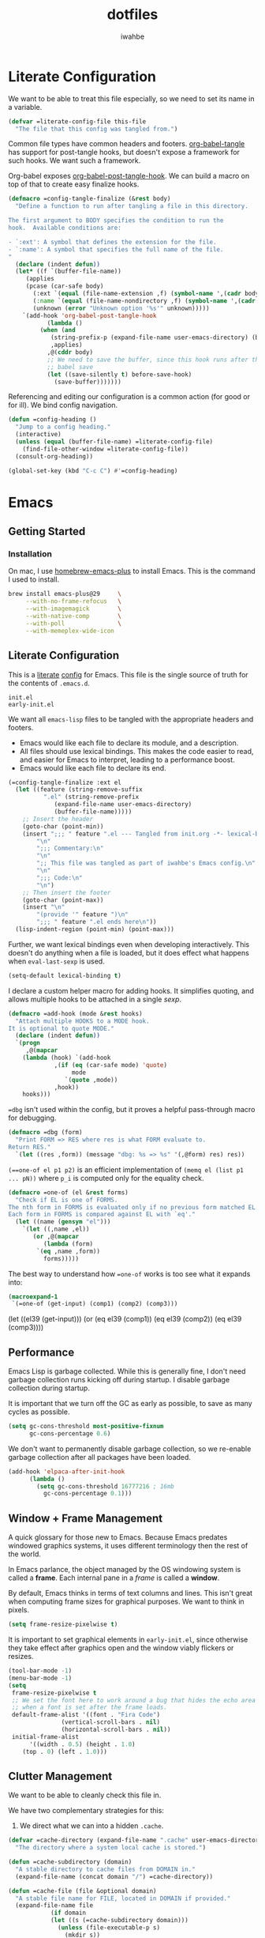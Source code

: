 #+TITLE: dotfiles
#+AUTHOR: iwahbe
#+PROPERTY: header-args :noweb no-export
#+PROPERTY: header-args:emacs-lisp :tangle init.el
#+PROPERTY: header-args:zsh :tangle .zshrc
#+PROPERTY: header-args:.gitignore :tangle .gitignore

* Literate Configuration

We want to be able to treat this file especially, so we need to set its name in a variable.

#+BEGIN_SRC emacs-lisp :var this-file=(buffer-file-name)
(defvar =literate-config-file this-file
  "The file that this config was tangled from.")
#+END_SRC

Common file types have common headers and footers. [[help:org-babel-tangle][org-babel-tangle]] has support for post-tangle hooks, but doesn't expose a framework for such hooks. We want such a framework.

Org-babel exposes [[help:org-babel-post-tangle-hook][org-babel-post-tangle-hook]]. We can build a macro on top of that to create easy finalize hooks.

#+BEGIN_SRC emacs-lisp
(defmacro =config-tangle-finalize (&rest body)
  "Define a function to run after tangling a file in this directory.

The first argument to BODY specifies the condition to run the
hook.  Available conditions are:

- `:ext': A symbol that defines the extension for the file.
- `:name': A symbol that specifies the full name of the file.
"
  (declare (indent defun))
  (let* ((f `(buffer-file-name))
	 (applies
	 (pcase (car-safe body)
	   (:ext `(equal (file-name-extension ,f) (symbol-name ',(cadr body))))
	   (:name `(equal (file-name-nondirectory ,f) (symbol-name ',(cadr body))))
	   (unknown (error "Unknown option '%s'" unknown)))))
    `(add-hook 'org-babel-post-tangle-hook
	       (lambda ()
		 (when (and
			(string-prefix-p (expand-file-name user-emacs-directory) (buffer-file-name))
			,applies)
		   ,@(cddr body)
		   ;; We need to save the buffer, since this hook runs after the initial
		   ;; babel save
		   (let ((save-silently t) before-save-hook)
		     (save-buffer)))))))
#+END_SRC


Referencing and editing our configuration is a common action (for good or for ill). We bind config navigation.

#+BEGIN_SRC emacs-lisp
(defun =config-heading ()
  "Jump to a config heading."
  (interactive)
  (unless (equal (buffer-file-name) =literate-config-file)
    (find-file-other-window =literate-config-file))
  (consult-org-heading))

(global-set-key (kbd "C-c C") #'=config-heading)
#+END_SRC

* Emacs

** Getting Started

*** Installation

On mac, I use [[https://github.com/d12frosted/homebrew-emacs-plus][homebrew-emacs-plus]] to install Emacs. This is the command I used to install.

#+BEGIN_SRC sh :tangle no
brew install emacs-plus@29     \
     --with-no-frame-refocus   \
     --with-imagemagick        \
     --with-native-comp        \
     --with-poll               \
     --with-memeplex-wide-icon
#+END_SRC

** Literate Configuration

This is a [[http://www.literateprogramming.com][literate]] [[help:user-emacs-directory][config]] for Emacs. This file is the single source of truth for the contents of =.emacs.d=.

#+BEGIN_SRC .gitignore :tangle .gitignore
init.el
early-init.el
#+END_SRC

We want all =emacs-lisp= files to be tangled with the appropriate headers and footers.

- Emacs would like each file to declare its module, and a description.
- All files should use lexical bindings. This makes the code easier to read, and easier for Emacs to interpret, leading to a performance boost.
- Emacs would like each file to declare its end.

#+BEGIN_SRC emacs-lisp
(=config-tangle-finalize :ext el
  (let ((feature (string-remove-suffix
		  ".el" (string-remove-prefix
			 (expand-file-name user-emacs-directory)
			 (buffer-file-name)))))
    ;; Insert the header
    (goto-char (point-min))
    (insert ";;; " feature ".el --- Tangled from init.org -*- lexical-binding: t; -*-\n"
	    "\n"
	    ";;; Commentary:\n"
	    "\n"
	    ";; This file was tangled as part of iwahbe's Emacs config.\n"
	    "\n"
	    ";;; Code:\n"
	    "\n")
    ;; Then insert the footer
    (goto-char (point-max))
    (insert "\n"
	    "(provide '" feature ")\n"
	    ";;; " feature ".el ends here\n"))
  (lisp-indent-region (point-min) (point-max)))
#+END_SRC

Further, we want lexical bindings even when developing interactively. This doesn't do anything when a file is loaded, but it does effect what happens when =eval-last-sexp= is used.

#+BEGIN_SRC emacs-lisp
(setq-default lexical-binding t)
#+END_SRC

I declare a custom helper macro for adding hooks. It simplifies quoting, and allows multiple hooks to be attached in a single /sexp/.

#+BEGIN_SRC emacs-lisp
(defmacro =add-hook (mode &rest hooks)
  "Attach multiple HOOKS to a MODE hook.
It is optional to quote MODE."
  (declare (indent defun))
  `(progn
     ,@(mapcar
	(lambda (hook) `(add-hook
			 ,(if (eq (car-safe mode) 'quote)
			      mode
			    `(quote ,mode))
			 ,hook))
	hooks)))
#+END_SRC

==dbg= isn't used within the config, but it proves a helpful pass-through macro for debugging.

#+BEGIN_SRC emacs-lisp
(defmacro =dbg (form)
  "Print FORM => RES where res is what FORM evaluate to.
Return RES."
  `(let ((res ,form)) (message "dbg: %s => %s" '(,@form) res) res))
#+END_SRC


=(==one-of el p1 p2)= is an efficient implementation of =(memq el (list p1 ... pN))= where =p_i= is computed only for the equality check.

#+BEGIN_SRC emacs-lisp
(defmacro =one-of (el &rest forms)
  "Check if EL is one of FORMS.
The nth form in FORMS is evaluated only if no previous form matched EL.
Each form in FORMS is compared against EL with `eq'."
  (let ((name (gensym "el")))
    `(let ((,name ,el))
       (or ,@(mapcar
	      (lambda (form)
		`(eq ,name ,form))
	      forms)))))
#+END_SRC

The best way to understand how ==one-of= works is too see what it expands into:

#+BEGIN_SRC emacs-lisp :tangle no :results pp :wrap example emacs-lisp
(macroexpand-1
 `(=one-of (get-input) (comp1) (comp2) (comp3)))
#+END_SRC

#+RESULTS:
#+begin_example emacs-lisp
(let
    ((el39
      (get-input)))
  (or
   (eq el39
       (comp1))
   (eq el39
       (comp2))
   (eq el39
       (comp3))))
#+end_example

** Performance

Emacs Lisp is garbage collected. While this is generally fine, I don't need garbage collection runs kicking off during startup. I disable garbage collection during startup.

It is important that we turn off the GC as early as possible, to save as many cycles as possible.

#+BEGIN_SRC emacs-lisp :tangle early-init.el
(setq gc-cons-threshold most-positive-fixnum
      gc-cons-percentage 0.6)
#+END_SRC

We don't want to permanently disable garbage collection, so we re-enable garbage collection after all packages have been loaded.

#+BEGIN_SRC emacs-lisp
(add-hook 'elpaca-after-init-hook
	  (lambda ()
	    (setq gc-cons-threshold 16777216 ; 16mb
		  gc-cons-percentage 0.1)))
#+END_SRC

** Window + Frame Management

A quick glossary for those new to Emacs. Because Emacs predates windowed graphics systems, it uses different terminology then the rest of the world.

In Emacs parlance, the object managed by the OS windowing system is called a *frame*. Each internal pane in a /frame/ is called a *window*.

By default, Emacs thinks in terms of text columns and lines. This isn't great when computing frame sizes for graphical purposes. We want to think in pixels.

#+BEGIN_SRC emacs-lisp :tangle early-init.el
(setq frame-resize-pixelwise t)
#+END_SRC

It is important to set graphical elements in =early-init.el=, since otherwise they take effect after graphics open and the window viably flickers or resizes.

#+BEGIN_SRC emacs-lisp :tangle early-init.el
(tool-bar-mode -1)
(menu-bar-mode -1)
(setq
 frame-resize-pixelwise t
 ;; We set the font here to work around a bug that hides the echo area
 ;; when a font is set after the frame loads.
 default-frame-alist '((font . "Fira Code")
		       (vertical-scroll-bars . nil)
		       (horizontal-scroll-bars . nil))
 initial-frame-alist
      '((width . 0.5) (height . 1.0)
	(top . 0) (left . 1.0)))
#+END_SRC

** Clutter Management

We want to be able to cleanly check this file in.

We have two complementary strategies for this:

1. We direct what we can into a hidden =.cache=.

#+BEGIN_SRC emacs-lisp
(defvar =cache-directory (expand-file-name ".cache" user-emacs-directory)
  "The directory where a system local cache is stored.")

(defun =cache-subdirectory (domain)
  "A stable directory to cache files from DOMAIN in."
  (expand-file-name (concat domain "/") =cache-directory))

(defun =cache-file (file &optional domain)
  "A stable file name for FILE, located in DOMAIN if provided."
  (expand-file-name file
		    (if domain
			(let ((s (=cache-subdirectory domain)))
			  (unless (file-executable-p s)
			    (mkdir s))
			  s)
		      =cache-directory)))
#+END_SRC

2. We add =.cache= and any un-directed file to =.gitignore=.

#+BEGIN_SRC .gitignore :tangle .gitignore
.cache
#+END_SRC

In theory, it is possible to redirect =.eln= files to an arbitrary location using =startup-redirect-eln-cache=, but it hasn't worked for me.

#+BEGIN_SRC .gitignore  :tangle .gitignore
eln-cache
#+END_SRC

For the record, this is the block I tried:

#+BEGIN_SRC emacs-lisp :file early-init.el :tangle no
(when (fboundp 'startup-redirect-eln-cache)
  (startup-redirect-eln-cache (=cache-subdirectory "eln-cache")))
#+END_SRC

Following good practice, we maintain an =assets= folder, where we store /heavy/ files.

#+BEGIN_SRC emacs-lisp
(defvar =assets-directory (expand-file-name "assets" user-emacs-directory)
  "The directory containing large runtime assets, such as images.")
#+END_SRC

Part of clutter management is keeping file buffers up to date with the underlying files. For this, we have [[help:auto-revert-mode][auto-revert-mode]].

#+BEGIN_SRC emacs-lisp
(auto-revert-mode +1)
#+END_SRC

** Package Management

I use [[https://github.com/progfolio/elpaca][elpaca]] as my package manager for Emacs. Like all package managers (except built-in =package.el=, it requires a self-install script to initialize itself.

To avoid cluttering up the =.emacs.d= directory, we have =elpaca= cache in it's own directory.

#+BEGIN_SRC emacs-lisp
(defvar elpaca-directory (=cache-subdirectory "elpaca"))
  #+END_SRC

  This is the install script from the elpaca repo:

#+BEGIN_SRC emacs-lisp
(defvar elpaca-installer-version 0.1)
(defvar elpaca-builds-directory (expand-file-name "builds/" elpaca-directory))
(defvar elpaca-order '(elpaca :repo "https://github.com/progfolio/elpaca.git"
			      :ref nil
			      :files (:defaults (:exclude "extensions"))
			      :build (:not elpaca--activate-package)))
(when-let ((repo  (expand-file-name "repos/elpaca/" elpaca-directory))
	   (build (expand-file-name "elpaca/" elpaca-builds-directory))
	   (order (cdr elpaca-order))
	   ((add-to-list 'load-path (if (file-exists-p build) build repo)))
	   ((not (file-exists-p repo))))
  (condition-case-unless-debug err
      (if-let ((buffer (pop-to-buffer-same-window "*elpaca-installer*"))
	       ((zerop (call-process "git" nil buffer t "clone"
				     (plist-get order :repo) repo)))
	       (default-directory repo)
	       ((zerop (call-process "git" nil buffer t "checkout"
				     (or (plist-get order :ref) "--"))))
	       (emacs (concat invocation-directory invocation-name))
	       ((zerop (call-process emacs nil buffer nil "-Q" "-L" "." "--batch"
				     "--eval" "(byte-recompile-directory \".\" 0 'force)"))))
	  (progn (require 'elpaca)
		 (elpaca-generate-autoloads "elpaca" repo)
		 (kill-buffer buffer))
	(error "%s" (with-current-buffer buffer (buffer-string))))
    ((error) (warn "%s" err) (delete-directory repo 'recursive))))
(require 'elpaca-autoloads)
(add-hook 'after-init-hook #'elpaca-process-queues)
(elpaca `(,@elpaca-order))
#+END_SRC

Worth noting: =elpaca= runs asynchronously, and kicks off after =after-init-hook=.

We need to disable =package.el=, Emacs's default package manager. Since =package.el= sets up existing packages before =init.el= runs, we need to do this in =early-init.el=:

#+BEGIN_SRC emacs-lisp :tangle early-init.el
(setq package-enable-at-startup nil)
#+END_SRC

** Splash Screen

Half of customizing Emacs is making the splash screen look fancy.

We redefine =display-startup-echo-area-message=, since there is no built in way to disable it. To make sure I am cognizant of start-up time, I have this set to display the load time of Emacs.

#+BEGIN_SRC emacs-lisp
(defun display-startup-echo-area-message ()
  "Override the default help message by redefining the called function."
  (message "Loaded %s packages in %f seconds"
	   (length (elpaca--queued))
	   (float-time
	    (time-subtract
	     elpaca-after-init-time
	     before-init-time))))
#+END_SRC

I like the simplicity of a random Emacs-related image on screen. I'm not willing to give up on supporting text only situations (such as in the terminal). To that end, there is a fall-back option to display only text.

#+BEGIN_SRC emacs-lisp
(defun =splash-buffer (&optional window)
  "The splash screen.
It is assumed that the splash screen will occupy the whole frame
when it is created.
WINDOW is passed via `window-size-change-functions'.  It is ignored."
  (ignore window)
  (if (not (=one-of (current-buffer)
	    (get-buffer "*scratch*")
	    (get-buffer "*Splash Screen*")))
      ;; If the current buffer is not *scratch*, then Emacs was opened
      ;; onto a file, so we should just display that file.
      (current-buffer)
    (with-current-buffer (get-buffer-create "*Splash Screen*")
      (read-only-mode)
      (make-local-variable 'window-size-change-functions)
      (add-to-list 'window-size-change-functions #'=splash-buffer)
      (let ((inhibit-read-only t))
	(unless (eq (buffer-size) 0)
	  (erase-buffer))
	(if (and (display-graphic-p) (featurep 'image))
	    (=splash-buffer--graphic)
	  (=splash-buffer--text))
	(setq cursor-type nil)
	(goto-char (point-min))
	(setq mode-line-format nil)
	(current-buffer)))))
#+END_SRC

Emacs uses =initial-buffer-choice= to determine what buffer it should start in.

#+BEGIN_SRC emacs-lisp
(setq initial-buffer-choice #'=splash-buffer)
#+END_SRC

*** Graphics

Here we want to insert a random image from our list of graphic banner images. Graphic banner images are stored in the =assets= folder. We define our list of images.

#+BEGIN_SRC emacs-lisp
(defvar =emacs-graphic-banners
  (mapcar (lambda (x) (expand-file-name x =assets-directory))
	  '("gnu-head.svg"
	    "emacs-icon.svg"))
  "A list of graphical banners to open Emacs with.
Each element is expected to be the path to a SVG file.")

(defvar =emacs-graphic-banner
  (nth (random (length =emacs-graphic-banners))
       =emacs-graphic-banners)
  "The randomly chosen graphic banner to use for this session.
This is calculated once, so it doesn't change during redisplay.")
#+END_SRC

We then define what a graphic splash buffer will be: A centered image 1/3 down the frame.

#+BEGIN_SRC emacs-lisp
(defun =splash-buffer--graphic ()
  "Display the splash screen with graphics."
  (let* ((img
	  (create-image
	   =emacs-graphic-banner
	   nil nil :width (* (/ (frame-pixel-width) 3) 2)))
	 (img-size (image-size img))
	 (img-width (round (car img-size)))
	 (img-height (round (cdr img-size))))
    ;; We want to center the image around 1/3 down the
    ;; screen. Since the image insert holds the top of the
    ;; image, we need to adjust the insert point by adding
    ;; newlines.
    (insert (make-string (max (- (/ (frame-height) 3) (/ img-height 2)) 0) ?\n))
    ;; Likewise, we want to insert the image in the center of
    ;; the screen but the image inserts from the left. We pad
    ;; our insert point with spaces.
    (insert (make-string (max (- (/ (frame-width) 2) (/ img-width 2)) 0) ? ))
    (insert-image img nil nil nil t)))
    #+END_SRC

*** Text

Text banners are stored inline with in =init.el=. They were generated from [[https://patorjk.com/software/taag/#p=display&f=Graffiti&t=Emacs][patorjk.com/software/taag]].

#+BEGIN_SRC emacs-lisp
(defvar =emacs-text-banners
  '(("███████╗███╗   ███╗ █████╗  ██████╗███████╗"
     "██╔════╝████╗ ████║██╔══██╗██╔════╝██╔════╝"
     "█████╗  ██╔████╔██║███████║██║     ███████╗"
     "██╔══╝  ██║╚██╔╝██║██╔══██║██║     ╚════██║"
     "███████╗██║ ╚═╝ ██║██║  ██║╚██████╗███████║"
     "╚══════╝╚═╝     ╚═╝╚═╝  ╚═╝ ╚═════╝╚══════╝")
    ("  _______  ___      ___       __       ______    ________  "
     " /\"     \"||\"  \\    /\"  |     /\"\"\\     /\" _  \"\\  /\"       ) "
     "(: ______) \\   \\  //   |    /    \\   (: ( \\___)(:   \\___/  "
     " \\/    |   /\\\\  \\/.    |   /' /\\  \\   \\/ \\      \\___  \\    "
     " // ___)_ |: \\.        |  //  __'  \\  //  \\ _    __/  \\\\   "
     "(:      \"||.  \\    /:  | /   /  \\\\  \\(:   _) \\  /\" \\   :)  "
     " \\_______)|___|\\__/|___|(___/    \\___)\\_______)(_______/   "))
  "A list of non-graphical banners.
Each banner is expected to be a list of text, where each text
element is a single line.")

(defvar =emacs-text-banner
  (nth (random (length =emacs-text-banners)) =emacs-text-banners)
  "The text banner to use for this session.
This is calculated once so it doesn't change during redisplay")
#+END_SRC

The display function is similar to the graphic version, aiming to put the text centered 1/3 down the frame.

#+BEGIN_SRC emacs-lisp
(defun =splash-buffer--text ()
  "Display the splash screen with only text."
  (let ((banner =emacs-text-banner)
	(empty-line "\n"))
    (dotimes (_ (- (/ (frame-height) 3) (/ (length banner) 2) 2))
      (insert empty-line))
    (mapc (lambda (x) (insert x "\n")) banner))
  (let ((fill-column (frame-width)))
    (center-region (point-min) (point-max))))
#+END_SRC

** UI

I understand what the scratch buffer does, so the explanation is not necessary.

#+begin_src emacs-lisp
(setq initial-scratch-message nil)
#+end_src

I don't need the additional delay of typing "es" or "o". "y" or "n" is sufficient.

#+BEGIN_SRC emacs-lisp
(fset #'yes-or-no-p #'y-or-n-p)
#+END_SRC

Text editors should not make sound.

#+BEGIN_SRC emacs-lisp
(setq ring-bell-function #'ignore)
#+END_SRC

*** Theme

Emacs uses a concept called a =theme= to control system appearance. Each theme applies a layer of =face= description to the loaded buffer. The ordered list of enabled themes is defined in =custom-enabled-themes=.

When I load a theme, I only want that theme to apply. I don't want the previous theme to effect the current experience. To solve this, I define a =load-theme= wrapper called ==load-theme=.

#+BEGIN_SRC emacs-lisp
(defun =load-theme (theme)
  "Load THEME without asking for permission."
  (load-theme (pcase theme
		('light 'spacemacs-light)
		('dark 'spacemacs-dark)
		(other other))
	      t)
  ;; Disable previous themes
  (mapc #'disable-theme (cdr custom-enabled-themes)))
#+END_SRC

I'm currently using [[https://github.com/nashamri/spacemacs-theme][spacemacs-theme]], both light and dark as my goto-theme.

#+BEGIN_SRC emacs-lisp
(elpaca spacemacs-theme
#+END_SRC

Mac has a concept of light and dark mode at the system level. Emacs can be built with hooks to support system appearance change. I want use these hooks when available.

#+BEGIN_SRC emacs-lisp
  (if (boundp 'ns-system-appearance)
      (=add-hook ns-system-appearance-change-functions #'=load-theme)
#+END_SRC

When there isn't any system input for the theme, we will just load the ='light= theme by default.

#+BEGIN_SRC emacs-lisp
    (=load-theme 'light)))
#+END_SRC

*** Cursor

I expect the cursor to be static, and I prefer a bar over a block.

#+BEGIN_SRC emacs-lisp
(setq-default cursor-type 'bar)
(blink-cursor-mode -1)
#+END_SRC

** Modeline

Current customization is basic, and worth revisiting.

I need to know the line and column number.

#+BEGIN_SRC emacs-lisp
(line-number-mode +1)
(column-number-mode +1)
#+END_SRC

** Introspection

Emacs is famously introspectable. This is facilitated by the =describe-*= functions. The built in introspection is excellent, but it can be improved by showing more information about the values variables hold. The main improvement available is showing the source code where the inspected item is defined. This is what [[https://github.com/Wilfred/helpful][Wilfred/helpful]] does.

#+BEGIN_SRC emacs-lisp
(elpaca helpful
  (global-set-key [remap describe-function] #'helpful-callable)
  (global-set-key [remap describe-key] #'helpful-key)
  (global-set-key [remap describe-variable] #'helpful-variable)
  (global-set-key [remap describe-command] #'helpful-command))
#+END_SRC

Since we are happy with default bindings here, we just remap the existing binding to the =helpful= variant.

** Native compilation

Emacs has support for native compilation of elisp code. This feature leads to a noticeable speedup in performance dependent packages, such as =eglot= and =jsonian=. Emacs compiles elisp code asynchronous in the background when a package is loaded.

We don't want to see compilation errors pop up for existing packages we have, since they are generally not actionable. We instead shunt them into the =*Warnings*= buffer.

#+BEGIN_SRC emacs-lisp
(setq native-comp-async-report-warnings-errors 'silent)
#+END_SRC

** Movement

Emacs defines a multitude of ways to navigate around, but I often find it lacking in certain respects.

*** TODO Windows

*** Jump to character

One thing I miss from =vim= is the ability to easily jump between and around characters. I have written a small package to accomplish this, called /GoTo Quickly/, and I load that now.

#+BEGIN_SRC emacs-lisp
(load (expand-file-name "gtq.el" user-emacs-directory))
#+END_SRC

It defines =gtq-goto=, which brings up a model interface for quickly navigating among characters.

#+BEGIN_SRC  emacs-lisp
(global-set-key (kbd "C-'") #'gtq-goto)
#+END_SRC

If the package proves useful, I will expand it and probably add more bindings, but right not it's pretty simple.

** Whitespace

Trailing whitespace is generally wrong. However, I need to be careful that I don't have lots of whitespace diffs on shared files. =ws-butler= handles this nicely.

Since the package is unmaintained, I use hlissner's (of Doom Emacs fame) fork, on the grounds that since it is used by a popular distribution, it will probably work.

#+BEGIN_SRC emacs-lisp
(elpaca (ws-butler :host github :repo "hlissner/ws-butler")
#+END_SRC

It is enabled everywhere.

#+BEGIN_SRC emacs-lisp
  (ws-butler-global-mode))
#+END_SRC

I use =fill-paragraph= often. It defaults to /70/ characters, which is too conservative for me.

#+BEGIN_SRC emacs-lisp
(setq-default fill-column 90)
#+END_SRC

** Session persistence & Backups

By default, Emacs scatters backup and auto-save files over the directory in use, but does not remember useful information such as where I was last I edited the buffer. This needs to be fixed.

=save-place-mode= is a built-in global minor mode to save the position of point in a buffer, and to persist that between sessions. It does that by writing each buffer position to a file, and then referring to the file when a buffer is revisited. This is fine, but we want to redirect the file to our cache.

#+BEGIN_SRC emacs-lisp
(setq save-place-file (=cache-file "places"))
(save-place-mode +1)
#+END_SRC

I move all auto-saves into a centralized directory that I know is /not/ under source control.

#+BEGIN_SRC emacs-lisp
(setq auto-save-list-file-prefix
      (concat (=cache-subdirectory "auto-save-list") ".saves-"))
#+END_SRC

Similarly, I move all backups to a cache directory.

The ="."= means that this is the backup location for files in all directories.

#+BEGIN_SRC emacs-lisp
(setq backup-directory-alist `(("." . ,(=cache-subdirectory "backup"))))
#+END_SRC

** Project Management

As far as I know, Emacs has two project management solutions: [[https://github.com/bbatsov/projectile][projectile]] and [[https://github.com/emacs-mirror/emacs/blob/master/lisp/progmodes/project.el][project.el]]. Because =project.el= is in-trunk, I have decided to use it. It works out of the box, but I still needed a couple of tweaks.

=project.el= caches which projects have been accessed, which needed to be re-mapped into the cache directory.

#+BEGIN_SRC emacs-lisp
(setq project-list-file (=cache-file "projects"))
#+END_SRC

When a project is entered, =project-switch-commands= is used to determine what dialog is displayed to the user.

Before a switch command is executed, I set =default-directory= to the project I just switched to. This enables commands like =magit= and =vterm= to kick off in the new project.

#+BEGIN_SRC emacs-lisp
(defun =project-set-switch-commands (pallet)
  "Set `project-switch-commands'.

This function alters the commands passed in via PALLET to make
them aware of the new project."
  (setq project-switch-commands
	(mapcar
	 (lambda (x) (cons
		      (lambda ()
			(interactive)
			(let ((default-directory
			       (or project-current-directory-override
				   default-directory)))
			  (funcall-interactively (car x))))
		      (cdr x)))
	 pallet)))
#+END_SRC

We now define the actual command pallet we want.

#+BEGIN_SRC emacs-lisp
(=project-set-switch-commands
      '((project-find-file "Find file" "f")
	(consult-find "`find` file" "C-f")
	(consult-ripgrep "Find regexp" "g")
	(magit "Git" "v")
	(vterm "Shell" "t")))
#+END_SRC

** Completion

A lot of Emacs customization goes into Emacs, which impressively does nothing out of the box.

*** Completion at point

For completion at point, there are two main options: [[https://github.com/minad/corfu][corfu]] and [[https://company-mode.github.io][company]]. =company= is by far the 800 pound gorilla in this fight with a large number of custom backends.  I have decided to use =corfu= instead, since it integrates with Emacs's existing =completion-at-point-functions=.

#+BEGIN_SRC emacs-lisp
(elpaca corfu
#+END_SRC

I prefer aggressive completion.

#+BEGIN_SRC emacs-lisp
(setq corfu-auto t          ;; Complete when available
      corfu-auto-delay 0    ;; Without any delay
      corfu-auto-prefix 1)  ;; Wait only for the first character
#+END_SRC

I want completion to be enabled everywhere.

#+BEGIN_SRC emacs-lisp
(global-corfu-mode)
#+END_SRC

Finally, I want completion to not interfere with my normal typing. By default, return finalizes a completion. I find this super disruptive, since I often want to type =RET=, even when a completion is prompted. The solution is to unbind =RET= and rebind a less intrusive option. I use control-space.

This unbinds ="RET"= in the map =corfu= uses during completion. The trailing =t= ensures that we are removing this binding, not just setting it to =nil=. This allows fallback to other keymaps (such as the =self-insert-command= in the =global-mode-map=).

#+BEGIN_SRC emacs-lisp
(define-key corfu-map (kbd "RET") nil t)
#+END_SRC

I then apply the correct bindings for Ctrl-Space. Unfortunately, there doesn't seem to be a binding that applies to both the terminal and the GUI, so I apply a separate binding for both.

#+BEGIN_SRC emacs-lisp
(dolist (spc '("C-@" "C-SPC"))
  ;; C-@ works in the terminal, but not in GUI.
  ;; C-SPC works in GUI, but not in the terminal.
  (define-key corfu-map (kbd spc) #'corfu-insert)))
#+END_SRC

=corfu= only works on a GUI. When I don't have access to a GUI, I load [[https://codeberg.org/akib/emacs-corfu-terminal][corfu-terminal]] to get the graphics to stay consistent.

#+BEGIN_SRC emacs-lisp
(unless (display-graphic-p)
  ;; Since we don't need the additional mode on GUI, only download it
  ;; when on a TTY.
  (elpaca (corfu-terminal
	   :type git
	   :repo "https://codeberg.org/akib/emacs-corfu-terminal.git")
    (corfu-terminal-mode +1)))
#+END_SRC

*** TODO Minibuffer completion

#+BEGIN_SRC emacs-lisp
;; A vertical completion framework, applying a nicer UX to default
;; compleating-read style completion.
(elpaca vertico
  (setq vertico-cycle t)
  (vertico-mode))

;; Helpful information in the margin of `vertico' completions.
(elpaca marginalia (marginalia-mode))

(elpaca orderless
  (setq completion-styles '(orderless basic)
	completion-category-overrides '((file (styles basic partial-completion)))))
#+END_SRC

*** Enhanced consulting completion

[[https://github.com/minad/consult][consult]] is a utility package that provides a boat load of /improved/ consulting commands. I rebind several existing built-in commands with their =consult= equivalent.

#+BEGIN_SRC emacs-lisp
(elpaca consult
  (global-set-key [remap goto-line] #'consult-goto-line)
  (global-set-key [remap Info-search] #'consult-info)
  (global-set-key [remap yank-pop] #'consult-yank-pop)
  (global-set-key [remap imenu] #'consult-imenu)

  ;; By default, consult applies the prefix ?# to all registers, which
  ;; is not necessary.
  (setq consult-register-prefix nil)

  (global-set-key [remap jump-to-register] #'consult-register-load)
  (global-set-key [remap switch-to-buffer] #'consult-buffer)
  (global-set-key [remap switch-to-buffer-other-frame] #'consult-buffer-other-frame)
  (global-set-key [remap switch-to-buffer-other-window] #'consult-buffer-other-window)
  (define-key isearch-mode-map [remap isearch-edit-string] #'consult-isearch-history))
#+END_SRC

** Major Modes

Emacs defines the general behavior of each buffer with a =major-mode= (stored in a variable of the same name). In general, each language defines a major mode, as well as Emacs specific interaction environments like =dired= and =magit=. Major modes support inheritance, with all modes derived from =fundamental-mode=.

*** Text Mode

Text mode is the parent mode for unstructured text.

We want spelling support for text all text modes, so we turn on =flyspell-mode= for =text-mode=. This applies for all derived modes as well.

#+BEGIN_SRC emacs-lisp
(=add-hook 'text-mode-hook
  #'flyspell-mode
  #'visual-line-mode)
#+END_SRC

*** Programming Mode

=prog-mode= is for writing structured text for a computer to read (programs). All programming language major modes and most data format major modes are ultimately derived from =prog-mode=.

For programming, we want spellcheck for strings and comments, but not necessarily for all text (such as variable names). Flyspell provides =flyspell-prog-mode= for this purpose.

#+BEGIN_SRC emacs-lisp
(=add-hook prog-mode-hook #'flyspell-prog-mode)
#+END_SRC

Programming languages introduce a new type of error: syntax errors. This is handled by =flymake=, which we enable for all programming languages.

#+BEGIN_SRC emacs-lisp
(=add-hook prog-mode-hook #'flymake-mode)
#+END_SRC

**** Tree Sitter

Emacs 29 includes built-in support for [[https://tree-sitter.github.io/tree-sitter/][tree-sitter]], under the =treesit= prefix. Paradoxically, they enable some tree sitter modes by default, but don't bundle the appropriate grammars into Emacs. This means that an unconfigured Emacs errors when opening a =.ts= file.

=emacs -Q bad-decision.ts=  fails with

#+BEGIN_QUOTE
 ■  Warning (treesit): Cannot activate tree-sitter, because language definition\
 for typescript is unavailable (not-found): (libtree-sitter-typescript.so libtr\
ee-sitter-typescript.dylib) No such file or directory
#+END_QUOTE

We need to define the set of valid language grammars.

#+BEGIN_SRC emacs-lisp
(setq treesit-language-source-alist
      '((typescript . ("https://github.com/tree-sitter/tree-sitter-typescript" "master" "typescript/src"))
	(tsx        . ("https://github.com/tree-sitter/tree-sitter-typescript" "master" "tsx/src"))))
#+END_SRC

By default, =treesit= installs grammars in =(expand-file-name "tree-sitter" user-emacs-directory)=. We want to redirect this to a directory in =.cache=.

#+BEGIN_SRC emacs-lisp
(defvar =treesit-language-cache (=cache-subdirectory "tree-sitter")
  "The directory to cache compiled tree-sitter language files.")

(add-to-list 'treesit-extra-load-path =treesit-language-cache)

(advice-add #'treesit--install-language-grammar-1 :around
	    (lambda (fn out-dir &rest args)
	      (apply fn (or out-dir =treesit-language-cache) args)))
#+END_SRC

*** Emacs Lisp

=emacs-lisp-mode= is the major mode used when editing Emacs lisp. Emacs is already pretty good at editing lisps (kind of it's thing). It is pretty stingy on syntax highlighting though, which is especially painful for a heavily dynamic language. I use [[https://github.com/Fanael/highlight-defined][highlight-defined]] to highlight symbols that are known to be defined in the current session.

By default, =highlight-defined= uses its own set of faces. I don't want to spend the effort to maintain a custom set of faces. Setting =highligh-defined-face-use-itself= restores the default faces. This effectively sets =highlight-defined-${KIND}-name-face= to =font-lock-${KIND}-name-face=.

#+BEGIN_SRC emacs-lisp
(elpaca highlight-defined
  (setq highlight-defined-face-use-itself t) ;; Use standard faces when highlighting.
  (=add-hook emacs-lisp-mode-hook #'highlight-defined-mode))
#+END_SRC

*** JSON

I maintain my own major mode for json: =jsonian=. It has some cool features, but the major win is working well in large buffers.

To avoid recomputing strings vs keys, =jsonian= can use existing syntax highlighting as pre-computed indexes. Unfortunately, the Emacs 29 version bump changed how =font-lock= applied, and broke this optimization. I disable it on newer Emacs versions.

#+BEGIN_SRC emacs-lisp
(elpaca jsonian
  (setq jsonian-ignore-font-lock (>= emacs-major-version 29)))
#+END_SRC

*** Git

[[https://magit.vc][Magit]] is everyone's favorite git client, and I'm no exception.

#+BEGIN_SRC emacs-lisp
(elpaca magit)
#+END_SRC

I often share code snippets from GitHub repos. It is helpful to be able to link to snippets without going to [[https://github.com][github.com]], and GitHub maintains a stable and easily compute-able link format.

GitHub formats repo links like so:

#+BEGIN_SRC
github.com/${ORG}/${REPO}/blob/${COMMIT-SHA}/${FILE_PATH}#L${LINE_START}[-L${LINE_END}]
#+END_SRC

We can quickly and easily retrieve this information. The =(interactive "r")= tells Emacs that this function should accept the current region when called interactively. We save the generated URL into the =kill-ring=, and print it to the screen.

#+BEGIN_SRC emacs-lisp
(defun =github-code-region (start end)
  "Copy the GitHub permalink of the highlighted region into the `kill-ring'.
Operate on the region defined by START to END."
  (interactive "r")
  (let ((line-start (line-number-at-pos start t))
        (line-end (line-number-at-pos end t))
        (commit (magit-git-string "rev-parse" "--verify" "HEAD"))
        (path (magit-current-file))
        (url (car-safe (magit-config-get-from-cached-list "remote.origin.url"))))
    (unless url
      (user-error "Could not get remote URL"))
    (kill-new
     (format "%s/blob/%s/%s#L%d%s"
             (string-trim-right url (regexp-quote ".git")) commit path line-start
             (if (= line-start line-end)
                 ""
	       (format "-L%d" line-end))))
    (message "Github link to region: %s" (car kill-ring))))
#+END_SRC

**** Transient

Magit handles it's lovely UX with a subsidiary package: [[https://github.com/magit/transient][transient]], which caches its history locally. We need to remap this into =.cache= to keep =.emacs.d= clean. We don't need to =require= transient ourselves, since Magit depends on it.

#+BEGIN_SRC emacs-lisp
;; Transient does not define it's own history dir, so we do it ourselves.
(defvar =transient-cache-dir (=cache-subdirectory "transient")
  "The directory where transient history files are stored.")
(setq
 transient-history-file (expand-file-name "history.el" =transient-cache-dir)
 transient-values-file (expand-file-name "values.el" =transient-cache-dir)
 transient-levels-file (expand-file-name "levels.el" =transient-cache-dir))
#+END_SRC

*** Org Mode

[[https://orgmode.org][org-mode]] is a staple of Emacs, providing a todo list, calendar, literate programming environment and much more. =org-mode= comes built-in to Emacs, but I think it's worth opting into a more developed version.

#+BEGIN_SRC emacs-lisp
(elpaca org)
#+END_SRC

=org-mode= is structured around putting all your =.org= files into a single directory. It isn't required, but I generally do it anyway. The default value is =~/org=, but I prefer =~/Documents/org=, since it is synced by iCloud. This makes my =.org= files accessible on my iPhone and iPad.

#+BEGIN_SRC emacs-lisp
(setq org-directory "~/Documents/org"
      org-id-locations-file (=cache-file "id-locations" "org"))
#+END_SRC

**** Readability

=org-mode= is primarily used for reading, so it's worth making it look as nice as possible.

I hide markup text such as =*=, =/= and ===.

#+BEGIN_SRC emacs-lisp
(setq org-hide-emphasis-markers t)
#+END_SRC

Similarly, we can render pretty equations like =(\alpha - \beta) \div \Omega=.

#+BEGIN_SRC emacs-lisp
(setq org-pretty-entities t)
#+END_SRC

We would prefer that org renders headings as =✿ Foo= then =***✿ Foo=.

#+BEGIN_SRC emacs-lisp
(setq org-hide-leading-stars t)
#+END_SRC

I replace stand org bullets with graphical overlays.

#+BEGIN_SRC emacs-lisp
(elpaca org-bullets (=add-hook org-mode-hook #'org-bullets-mode))
#+END_SRC

I would prefer that org is read with variable width text, but I need source blocks and tables to be rendered with fixed width text. This can be accomplished by overriding org text properties.

This solution was inspired by [[https://zzamboni.org/post/beautifying-org-mode-in-emacs/][zzamboni]].

#+BEGIN_SRC emacs-lisp
(custom-theme-set-faces
 'user
 '(variable-pitch ((t (:family "Helvetica"))))
 '(fixed-pitch ((t ( :family "Fira Code Retina"))))
 '(org-block ((t (:inherit fixed-pitch))))
 '(org-code ((t (:inherit (shadow fixed-pitch)))))
 '(org-document-info ((t (:foreground "dark orange"))))
 '(org-document-info-keyword ((t (:inherit (shadow fixed-pitch)))))
 '(org-indent ((t (:inherit (org-hide fixed-pitch)))))
 '(org-link ((t (:foreground "royal blue" :underline t))))
 '(org-meta-line ((t (:inherit (font-lock-comment-face fixed-pitch)))))
 '(org-property-value ((t (:inherit fixed-pitch))) t)
 '(org-special-keyword ((t (:inherit (font-lock-comment-face fixed-pitch)))))
 '(org-table ((t (:inherit fixed-pitch :foreground "#83a598"))))
 '(org-tag ((t (:inherit (shadow fixed-pitch) :weight bold :height 0.8))))
 '(org-verbatim ((t (:inherit (shadow fixed-pitch))))))
#+END_SRC

I can now safely enable variable pitch mode.

#+BEGIN_SRC emacs-lisp
(=add-hook org-mode-hook #'variable-pitch-mode)
#+END_SRC

**** Org as a ToDo App

=org-mode= defines a =TODO= item as any header that begins with a todo /keyword/.  The keywords are defines as so.

#+BEGIN_SRC emacs-lisp
(setq org-todo-keywords
      '((sequence "TODO(t)" "WAIT(w)" "DONE(d)")
	(type "PROJ(p)")
	(type "KILL(k)")
	(type "LOOP(l)")))
#+END_SRC

I want to leave a small note every time a =TODO= changes state.

#+BEGIN_SRC emacs-lisp
(setq org-log-done 'note)
#+END_SRC

**** Org Agenda

=org-agenda= is a component of =org-mode= that displays =TODO= elements as part of a time view.

I scatter =TODO= elements all over my org files, so I need to tell =org-mode= which directories it should search through.

#+BEGIN_SRC emacs-lisp
(setq org-agenda-files (list org-directory))
#+END_SRC

I generally use it to discover what I need to do this week, so I tell it to work in increments of a week.

#+BEGIN_SRC emacs-lisp
(setq org-agenda-span 'week)
#+END_SRC

**** Source Blocks

Org allows embedded source blocks, framed by =#+BEGIN_SRC= and =#+END_SRC=.

By default, they are indented, but this is confusing since it doesn't match other text (which is not). I disable source indentation:

#+BEGIN_SRC emacs-lisp
(setq org-src-preserve-indentation t)
#+END_SRC

**** Org Roam

Org-roam is a [[https://en.wikipedia.org/wiki/Zettelkasten][zettelkasten]] based notes system. It is an extension to =org-mode=.

#+BEGIN_SRC emacs-lisp
(elpaca org-roam
  (setq org-roam-directory (expand-file-name "roam" org-directory)
	org-roam-db-location (=cache-file "roam.db" "org"))
  ;; `org-roam-node-list' is called before a list of nodes is displayed to the user. We
  ;; use it as a prompt to turn on database syncing without slowing down startup.
  (advice-add #'org-roam-node-list :before (lambda (&rest _) (org-roam-db-autosync-mode +1))))
#+END_SRC

**** Utilities

This is a utility function to resolve GH links to their issue name.

TODO Combine ==org-describe-link= with =org-link-make-description-function= to get the desired behavior by default.

#+BEGIN_SRC emacs-lisp
(defun =org-describe-link ()
  "Heuristically add a description to the `org-mode' link at point."
  (interactive)
  (when-let* ((ctx (org-element-context))
              (type (org-element-type ctx))
	      (link (org-element-property :raw-link ctx))
	      (description (pcase link
			     ;; This is an https: link to a github issue, so we can use
			     ;; `gh` to get the issue title and display that as the
			     ;; description.
			     ((pred (string-match
				     "https://github.com/\\([-a-zA-Z0-9]+\\)/\\([-a-zA-Z0-9]+\\)/issues/\\([0-9]+\\)"))
			      (with-temp-buffer
				(unless (equal 0
					       (call-process
						(executable-find "gh") nil t nil
						"issue" "view" (substring link (match-beginning 3) (match-end 3))
						(concat "--repo="
							(substring link (match-beginning 1) (match-end 1))
							"/"
							(substring link (match-beginning 2) (match-end 2)))
						"--json=title"))
				  (user-error "Failed to get title from GH"))
				(goto-char (point-min))
				(alist-get 'title (json-parse-buffer :object-type 'alist))))
			     ;; Unable to describe link, so let the user do it
			     (_
			      (message "No option matched to describe the link at point: %s" link)
			      nil))))
    (save-excursion
      (delete-region (org-element-property :begin ctx)
		     (org-element-property :end ctx))
      (org-insert-link link link description))))
#+END_SRC


*** Terminal

There are quite a few different terminal emulators for Emacs, from the built in =term= to the fully Emacs Lisp based shell =eshell=. I prefer [[https://github.com/akermu/emacs-libvterm][vterm]], an Emacs integration of the [[https://launchpad.net/libvterm][libvterm]] C99 library. It acts as a fully function unconstrained terminal, just like =Termnial.app= or [[https://github.com/alacritty/alacritty][Alacritty]].

#+BEGIN_SRC emacs-lisp
(elpaca vterm
  <<defun-term>>)
#+END_SRC

=vterm= isn't project aware, but I would prefer that it was. This can be accomplished by advising the =vterm= function.

#+NAME: defun-term
#+BEGIN_SRC emacs-lisp
(defun =advice--vterm (fn &rest args)
  "Advice for `vterm'.
Redirect the `default-directory' of `vterm' to be project aware.
Fix the naming of the resulting buffer to be project unique.

FN is the original `vterm' function.
ARGS are it's arguments."
  (if-let ((project (project-current)))
      (let ((default-directory (project-root project))
	    (vterm-buffer-name (concat "*vterm<" (project-name project) ">*")))
	(apply fn args))
    (apply fn args)))
(advice-add #'vterm :around #'=advice--vterm)
#+END_SRC

We ensure that =vterm= buffers are cleaned up when they are a part of a project by adding them to =project-kill-buffers=.

#+NAME: kill-vterm
#+BEGIN_SRC emacs-lisp
(require 'project)
(add-to-list 'project-kill-buffer-conditions
	     '(and
	       (derived-mode . vterm-mode)
	       "^\\*vterm<.*>\\*$"))
#+END_SRC

It is possible to integrate Emacs's =default-directory= with =vterm=, but it requires shell side support. Specifically, the running shell needs to =source= a file that =vterm= includes. We make this easier by projecting that file into =vterm='s environment.

#+BEGIN_SRC emacs-lisp
(setq vterm-environment
      (list (concat "VTERM_DATA="
		    (expand-file-name "repos/emacs-libvterm/etc/emacs-vterm-zsh.sh"
				      elpaca-directory))))
#+END_SRC

I then utilize this variable in my =.zshrc= file:

#+BEGIN_SRC zsh
if [[ "$INSIDE_EMACS" = vterm ]]; then
    src="$VTERM_DATA"
    if [[ -f "$src" ]]; then
        source "$src"
    else
        echo "Could not find vterm fish file to source: $src"
    fi
fi
#+END_SRC

*** Go

I need a major mode: =go-mode=.

#+BEGIN_SRC emacs-lisp
(elpaca go-mode)
#+END_SRC

 I hook up =eglot= for serving =lsp= and a format on save hook.

#+BEGIN_SRC emacs-lisp
(=add-hook go-mode-hook
  #'eglot-ensure
  (lambda () (add-hook 'before-save-hook #'gofmt-before-save nil t)))
#+END_SRC

*** Markdown

=markdown-mode= provides Markdown support.

#+BEGIN_SRC emacs-lisp
(elpaca markdown-mode
#+END_SRC

This snippet automatically activates =markdown-mode= for files ending in =.markdown=, =.md=.

#+BEGIN_SRC emacs-lisp
  (autoload 'markdown-mode "markdown-mode"
    "Major mode for editing Markdown files" t)
  (add-to-list 'auto-mode-alist '("\\.markdown\\'" . markdown-mode))
  (add-to-list 'auto-mode-alist '("\\.md\\'" . markdown-mode))
#+END_SRC

Because GitHub is so dominant, I assume that any =README.md= is going in GitHub, and use GitHub Flavored Markdown (GFM). I'm not sure if I intend to keep this snippet, but it was recommended by =markdown-mode='s website.

#+BEGIN_SRC emacs-lisp
  (autoload 'gfm-mode "markdown-mode"
    "Major mode for GitHub Flavored Markdown files" t)
  (add-to-list 'auto-mode-alist '("README\\.md\\'" . gfm-mode)))
#+END_SRC

*** YAML

#+BEGIN_SRC emacs-lisp
(elpaca yaml-mode)
#+END_SRC

** Pulumi

I currently work for [[https://www.pulumi.com][Pulumi]], and I define a set of special functions to work specifically with Pulumi specific data formats.

Pulumi defines its providers with a [[https://www.pulumi.com/docs/guides/pulumi-packages/schema/][schema]]. This function follows internal schema links by leveraging  [[JSON][jsonian]].

#+BEGIN_SRC emacs-lisp
(defun =pulumi-follow-schema-link ()
  "Follow a link in the pulumi schema."
  (interactive)
  (unless (derived-mode-p 'jsonian-mode)
    (user-error "Requires `jsonian-mode'"))
  (if-let* ((pos (jsonian--string-at-pos))
            (s (buffer-substring-no-properties (1+ (car pos)) (1- (cdr pos))))
            (seperator (string-search "/" s 3))
            (path (concat "[\"" (substring s 2 seperator) "\"]" "[\"" (substring s (1+ seperator)) "\"]")))
      (jsonian-find path)
    (user-error "Something went wrong")))
#+END_SRC

Pulumi has repos, so many repos. Often, working on a bug in one repository requires linking in several others. These functions make adding go module [[https://go.dev/ref/mod#go-mod-file-replace][replace]] directives to other Pulumi repositories easy.

#+BEGIN_SRC emacs-lisp
(defun =pulumi-go-src-root ()
  "The root of the pulumi go src."
  (expand-file-name
   "src/github.com/pulumi"
   (or
    (getenv "GOPATH")
    (expand-file-name
     "go"
     (expand-file-name
      user-login-name
      "/Users" )))))

(defun =pulumi-go-projects ()
  "A list of go project paths under the pulumi org."
  (seq-map #'car
           (seq-filter (lambda (attr)
                         (and
                          (cadr attr) ;; A directory
                          (not (member (car attr) '("." ".." "templates")))))
                       (directory-files-and-attributes (=pulumi-go-src-root)))))

(defun =pulumi-go-modules (dir depth)
  "A list of go paths contained in the directory.
DEPTH specifies how many levels to search through."
  (when (and dir (>= depth 1) (file-directory-p dir))
    (let ((root (expand-file-name "go.mod" dir)))
      (if (file-exists-p root)
          (with-temp-buffer
            (insert-file-contents-literally root)
            (search-forward-regexp "^module \\(.+\\)$")
            (list
             dir
             (buffer-substring
              (match-beginning 1)
              (match-end 1))))
        (flatten-list
         (seq-filter #'identity
                     (seq-map
                      (lambda (x) (=pulumi-go-modules (expand-file-name x dir) (1- depth)))
                      (seq-filter (lambda (x) (not (member x '("." ".."))))
                                  (directory-files dir)))))))))

(defun =pulumi-module-path-map ()
  (let ((m (make-hash-table :test #'equal))
        (root (=pulumi-go-src-root)))
    (mapc
     (lambda (dir)
       (let* ((p (expand-file-name dir root))
             (path-and-mods (=pulumi-go-modules p 2)))
         (while path-and-mods
           (puthash (cadr path-and-mods) (car path-and-mods) m)
           (setq path-and-mods (cddr path-and-mods)))))
     (=pulumi-go-projects))
    m))

(defun =pulumi-replace (&optional arg)
  "Insert the appropriate `replace` directive for a pulumi project."
  (interactive
   (list (completing-read "Select replace target: "
                          (=pulumi-module-path-map)
                          nil t)))
  (insert "replace " arg " => "
          (file-relative-name
           (gethash arg (=pulumi-module-path-map)))
          "\n"))
#+END_SRC

** Custom framework

In general, we want all customizations to occur in =init.org=. Since there is no obvious way to non-destructively disable =custom=, we set it to use an external file: =custom.el=.

#+BEGIN_SRC emacs-lisp
(setq custom-file (expand-file-name "custom.el" user-emacs-directory))
#+END_SRC

Customizations aren't loaded by default, so we also need to instruct Emacs to load =custom.el= if it exists.

#+BEGIN_SRC emacs-lisp
(when (file-exists-p custom-file)
  (load custom-file))
#+END_SRC

* Zsh

Obligatory =.gitignore= entry.

#+BEGIN_SRC .gitignore
.zshrc
#+END_SRC

All =.zsh= files need to begin with a shebang.

#+BEGIN_SRC emacs-lisp
(=config-tangle-finalize :name .zshrc
  (goto-char (point-min))
  (insert "#!/bin/zsh\n\n"))
#+END_SRC

=zsh= has a utility to declare a variable as a list of unique values. This describes =$PATH= perfectly.

#+BEGIN_SRC zsh
typeset -U path
#+END_SRC
